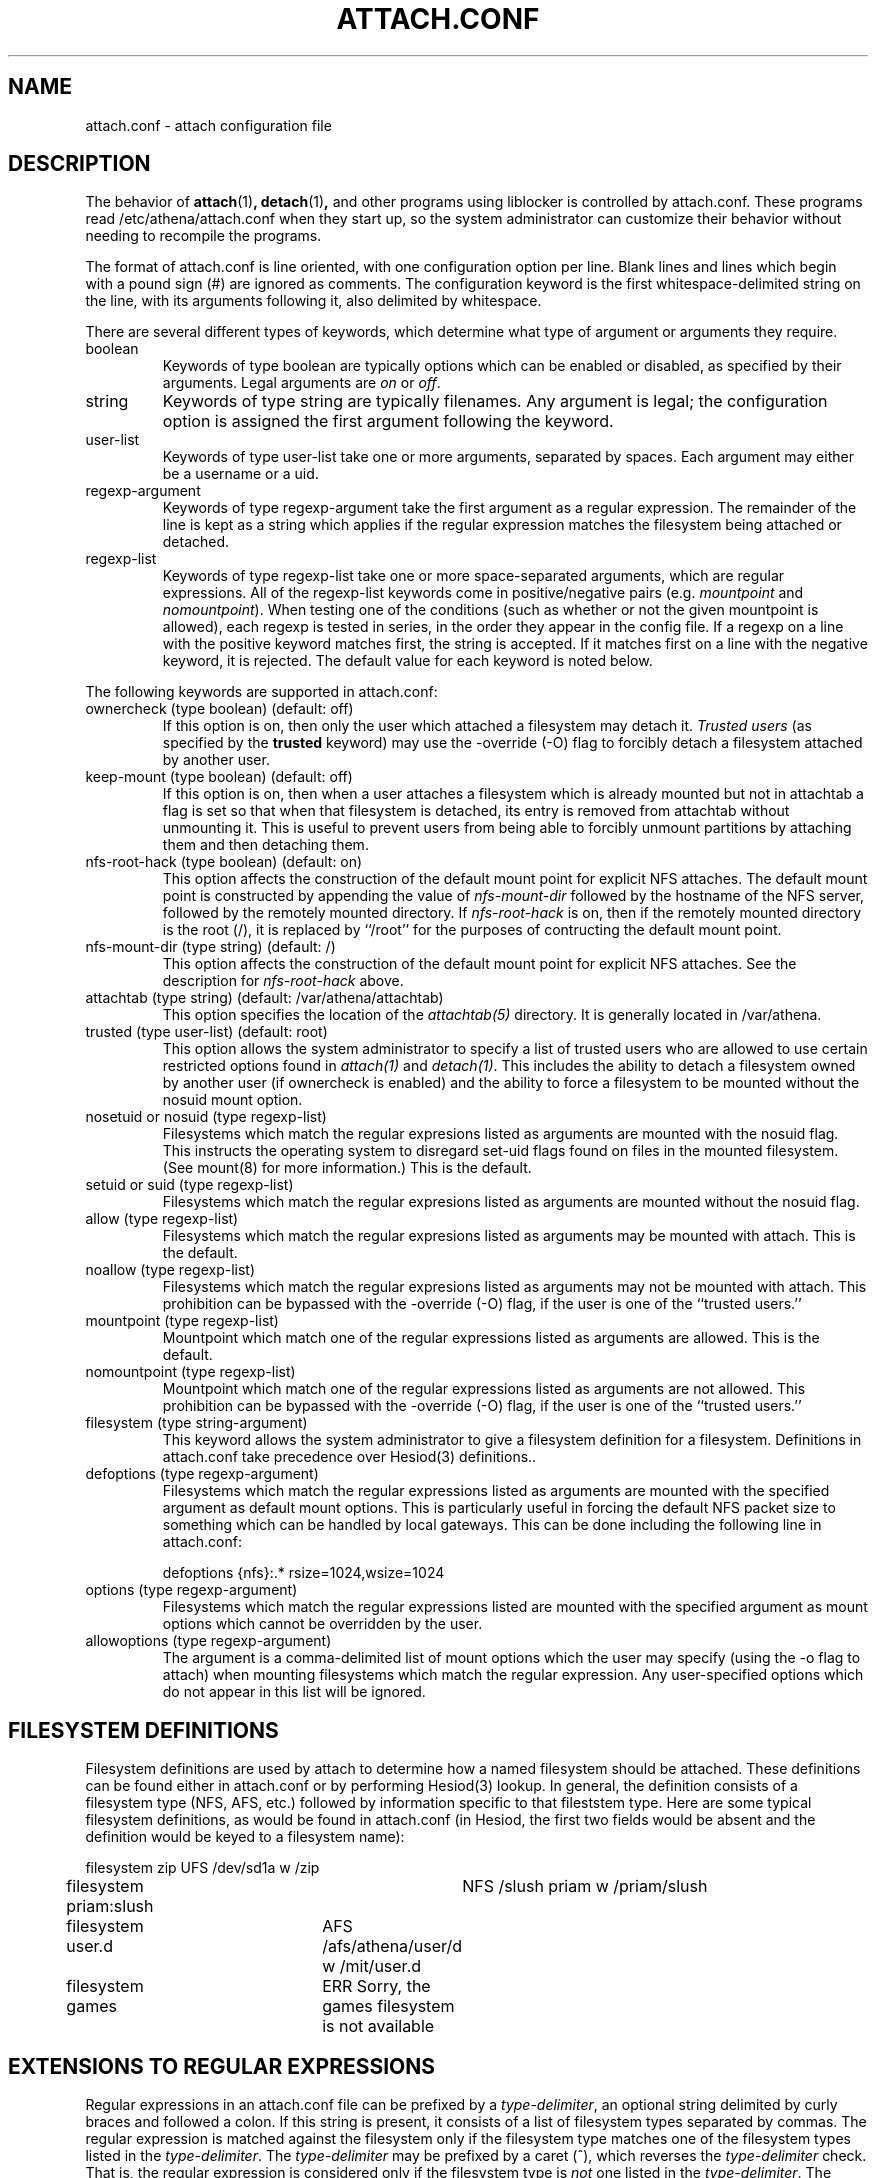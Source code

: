 .\" $Id: attach.conf.5,v 1.2 1999-05-26 19:16:56 danw Exp $
.\"
.\" Copyright 1997 by the Massachusetts Institute of Technology.
.\"
.\" Permission to use, copy, modify, and distribute this
.\" software and its documentation for any purpose and without
.\" fee is hereby granted, provided that the above copyright
.\" notice appear in all copies and that both that copyright
.\" notice and this permission notice appear in supporting
.\" documentation, and that the name of M.I.T. not be used in
.\" advertising or publicity pertaining to distribution of the
.\" software without specific, written prior permission.
.\" M.I.T. makes no representations about the suitability of
.\" this software for any purpose.  It is provided "as is"
.\" without express or implied warranty.
.\"
.TH ATTACH.CONF 5
.SH NAME
attach.conf \- attach configuration file
.SH DESCRIPTION
The behavior of 
.BR attach (1)\fP,
.BR detach (1)\fP,
and other programs using liblocker is controlled by attach.conf. These
programs read /etc/athena/attach.conf when they start up, so the
system administrator can customize their behavior without needing to
recompile the programs.

The format of attach.conf is line oriented, with one configuration
option per line.  Blank lines and lines which begin with a pound sign
(#) are ignored as comments.  The configuration keyword is the first
whitespace-delimited string on the line, with its arguments following
it, also delimited by whitespace.

There are several different types of keywords, which determine what
type of argument or arguments they require.
.IP boolean
Keywords of type boolean are typically options which can be
enabled or disabled, as specified by their arguments.  Legal arguments
are 
.I on 
or 
.IR off .
.IP string
Keywords of type string are typically filenames.  Any argument
is legal; the configuration option is assigned the first
argument following the keyword.
.IP user-list
Keywords of type user-list take one or more arguments, separated by
spaces. Each argument may either be a username or a uid.
.IP regexp-argument
Keywords of type regexp-argument take the first argument as a regular
expression.  The remainder of the line is kept as a string which
applies if the regular expression matches the filesystem being
attached or detached.  
.IP regexp-list
Keywords of type regexp-list take one or more space-separated
arguments, which are regular expressions. All of the regexp-list
keywords come in positive/negative pairs (e.g.
.I mountpoint
and
.I nomountpoint\fP).
When testing one of the conditions (such as whether or not the given
mountpoint is allowed), each regexp is tested in series, in the order
they appear in the config file. If a regexp on a line with the
positive keyword matches first, the string is accepted. If it matches
first on a line with the negative keyword, it is rejected. The default
value for each keyword is noted below.
.PP
The following keywords are supported in attach.conf:
.IP "ownercheck (type boolean) (default: off)"
If this option is on, then only the user which attached a filesystem
may detach it.  
.I Trusted users
(as specified by the 
.B trusted 
keyword) may use the -override (-O) flag to forcibly detach a
filesystem attached by another user.
.IP "keep-mount (type boolean) (default: off)"
If this option is on, then when a user attaches a filesystem
which is already mounted but not in attachtab a flag is set so that
when that filesystem is detached, its entry is removed from attachtab
without unmounting it.  This is useful to prevent users from being
able to forcibly unmount partitions by attaching them and then
detaching them.
.IP "nfs-root-hack (type boolean) (default: on)"
This option affects the construction of the default mount point for
explicit NFS attaches.  The default mount point is constructed by
appending the value of 
.I nfs-mount-dir 
followed by the hostname of the NFS server, followed by the remotely
mounted directory.  If 
.I nfs-root-hack
is on, then if the remotely mounted directory is the root (/), it is
replaced by ``/root'' for the purposes of contructing the default
mount point.
.IP "nfs-mount-dir (type string) (default: /)"
This option affects the construction of the default mount point for
explicit NFS attaches.  See the description for
.I nfs-root-hack
above.
.IP "attachtab (type string) (default: /var/athena/attachtab)"
This option specifies the location of the
.I attachtab(5)
directory.  It is generally located in /var/athena.
.IP "trusted (type user-list) (default: root)"
This option allows the system administrator to specify a list of
trusted users who are allowed to use certain restricted options found
in 
.I attach(1)
and 
.IR detach(1) .
This includes the ability to detach a filesystem owned by another user
(if ownercheck is enabled) and the ability to force a filesystem to be
mounted without the nosuid mount option.
.IP "nosetuid or nosuid (type regexp-list)"
Filesystems which match the regular expresions listed as arguments are
mounted with the nosuid flag.  This instructs the operating system to
disregard set-uid flags found on files in the mounted filesystem.
(See mount(8) for more information.) This is the default.
.IP "setuid or suid (type regexp-list)"
Filesystems which match the regular expresions listed as arguments are
mounted without the nosuid flag.
.IP "allow (type regexp-list)"
Filesystems which match the regular expresions listed as arguments may
be mounted with attach. This is the default.
.IP "noallow (type regexp-list)"
Filesystems which match the regular expresions listed as arguments may
not be mounted with attach.  This prohibition can be bypassed with the
-override (-O) flag, if the user is one of the ``trusted users.''
.IP "mountpoint (type regexp-list)"
Mountpoint which match one of the regular expressions listed as
arguments are allowed. This is the default.
.IP "nomountpoint (type regexp-list)"
Mountpoint which match one of the regular expressions listed as
arguments are not allowed.   This prohibition can be bypassed with the
-override (-O) flag, if the user is one of the ``trusted users.''
.IP "filesystem (type string-argument)"
This keyword allows the system administrator to give a filesystem
definition for a filesystem.  Definitions in attach.conf take
precedence over Hesiod(3) definitions..
.IP "defoptions (type regexp-argument)"
Filesystems which match the regular expressions listed as arguments are
mounted with the specified argument as default mount options. This is
particularly useful in forcing the default NFS packet size to
something which can be handled by local gateways. This can be done
including the following line in attach.conf:
.IP
defoptions {nfs}:.*	rsize=1024,wsize=1024
.IP "options (type regexp-argument)"
Filesystems which match the regular expressions listed are mounted
with the specified argument as mount options which cannot be
overridden by the user.
.IP "allowoptions (type regexp-argument)"
The argument is a comma-delimited list of mount options which the user
may specify (using the -o flag to attach) when mounting filesystems
which match the regular expression. Any user-specified options which
do not appear in this list will be ignored.
.PP
.SH "FILESYSTEM DEFINITIONS"
Filesystem definitions are used by attach to determine how a named
filesystem should be attached.  These definitions can be found either
in attach.conf or by performing Hesiod(3) lookup.  In general, the
definition consists of a filesystem type (NFS, AFS, etc.)
followed by information specific to that fileststem type.  Here are
some typical filesystem definitions, as would be found in
attach.conf (in Hesiod, the first two fields would be absent and the
definition would be keyed to a filesystem name):

.nf
filesystem zip		UFS /dev/sd1a w /zip
filesystem priam:slush	NFS /slush priam w /priam/slush
filesystem user.d	AFS /afs/athena/user/d w /mit/user.d
filesystem games	ERR Sorry, the games filesystem is not available
.fi
.SH "EXTENSIONS TO REGULAR EXPRESSIONS"
Regular expressions in an attach.conf file can be prefixed by a 
.IR type-delimiter ,
an optional string delimited by curly braces and followed a colon.  If
this string is present, it consists of a list of filesystem types
separated by commas.  The regular expression is matched against the
filesystem only if the filesystem type matches one of the filesystem
types listed in the 
.IR type-delimiter .
The 
.I type-delimiter
may be prefixed by a caret (^), which reverses the
.I type-delimiter
check.  That is, the regular expression is considered only if the
filesystem type is 
.I not
one listed in the
.IR type-delimiter .
The 
.I type-delimiter
may be further optionally prefixed with either a plus (+) or minus (-) sign.
If present, the plus sign indicates that the regular expression should
be considered only if the filesystem was explicitly defined on the
command line.  Likewise, the minus sign indicates that the regular
expression should be considered only if the filesystem was not
explicitly defined. (The plus or minus must come before the caret if
both are present.)
.SH EXAMPLES
.IP
.nf
nomountpoint		^/mit/[^/]*/.
mountpoint		^/mit/
nomountpoint		^/mit
.fi
.PP
This will allow lockers to be attached in /mit, but not on /mit
itself, or subdirectories of /mit. The first line prohibits
mountpoints that have `/mit/', some text, and then a `/' with at least
one character following it. That prohibits mounting in subdirectories
of /mit. The second line allows anything underneath /mit that the
first line didn't prohibit. The final line prohibits attaching a
locker to /mit itself.
.IP
.nf
options	{nfs}:.*	nodev
noallow {-}:r$ {^afs} games
.fi
.PP
The first line specifies that all NFS lockers must be mounted with the
'nodev' mount option. The second line states that untrusted users will
not be allowed to attach Hesiod or attach.conf-defined lockers whose
names end with the letter `r', or any non-AFS lockers, or the games
locker.
.SH FILES
/etc/athena/attach.conf
.SH SEE ALSO
attach(1), attachtab(5)
